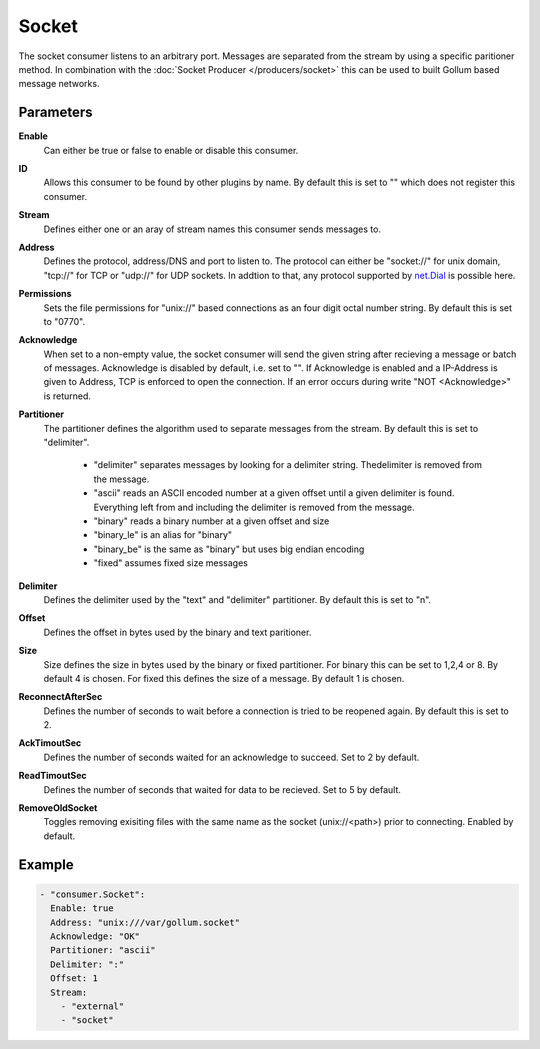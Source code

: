 Socket
======

The socket consumer listens to an arbitrary port.
Messages are separated from the stream by using a specific paritioner method.
In combination with the :doc:`Socket Producer </producers/socket>` this can be used to built Gollum based message networks.

Parameters
----------

**Enable**
  Can either be true or false to enable or disable this consumer.
**ID**
  Allows this consumer to be found by other plugins by name.
  By default this is set to "" which does not register this consumer.
**Stream**
  Defines either one or an aray of stream names this consumer sends messages to.
**Address**
  Defines the protocol, address/DNS and port to listen to.
  The protocol can either be "socket://" for unix domain, "tcp://" for TCP or "udp://" for UDP sockets.
  In addtion to that, any protocol supported by `net.Dial <http://golang.org/pkg/net/#Dial>`_ is possible here.
**Permissions**
  Sets the file permissions for "unix://" based connections as an four digit octal number string.
  By default this is set to "0770".
**Acknowledge**
  When set to a non-empty value, the socket consumer will send the given string after recieving a message or batch of messages.
  Acknowledge is disabled by default, i.e. set to "".
  If Acknowledge is enabled and a IP-Address is given to Address, TCP is enforced to open the connection.
  If an error occurs during write "NOT <Acknowledge>" is returned.
**Partitioner**
  The partitioner defines the algorithm used to separate messages from the stream.
  By default this is set to "delimiter".
   - "delimiter" separates messages by looking for a delimiter string. Thedelimiter is removed from the message.
   - "ascii" reads an ASCII encoded number at a given offset until a given delimiter is found. Everything left from and including the delimiter is removed from the message.
   - "binary" reads a binary number at a given offset and size
   - "binary_le" is an alias for "binary"
   - "binary_be" is the same as "binary" but uses big endian encoding
   - "fixed" assumes fixed size messages
**Delimiter**
  Defines the delimiter used by the "text" and "delimiter" partitioner.
  By default this is set to "\n".
**Offset**
  Defines the offset in bytes used by the binary and text paritioner.
**Size**
  Size defines the size in bytes used by the binary or fixed partitioner.
  For binary this can be set to 1,2,4 or 8. By default 4 is chosen.
  For fixed this defines the size of a message. By default 1 is chosen.
**ReconnectAfterSec**
  Defines the number of seconds to wait before a connection is tried to be reopened again.
  By default this is set to 2.
**AckTimoutSec**
  Defines the number of seconds waited for an acknowledge to succeed.
  Set to 2 by default.
**ReadTimoutSec**
  Defines the number of seconds that waited for data to be recieved.
  Set to 5 by default.
**RemoveOldSocket**
  Toggles removing exisiting files with the same name as the socket (unix://<path>) prior to connecting.
  Enabled by default.

Example
-------

.. code-block:: yaml

  - "consumer.Socket":
    Enable: true
    Address: "unix:///var/gollum.socket"
    Acknowledge: "OK"
    Partitioner: "ascii"
    Delimiter: ":"
    Offset: 1
    Stream:
      - "external"
      - "socket"
